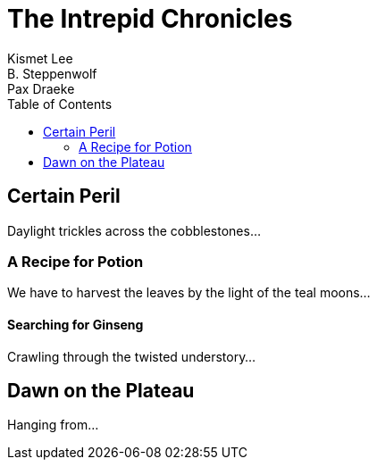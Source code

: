 = The Intrepid Chronicles
Kismet Lee; B. Steppenwolf; Pax Draeke
:toc: 

== Certain Peril

Daylight trickles across the cobblestones...

=== A Recipe for Potion

We have to harvest the leaves by the light of the teal moons...

==== Searching for Ginseng

Crawling through the twisted understory...

== Dawn on the Plateau

Hanging from...
